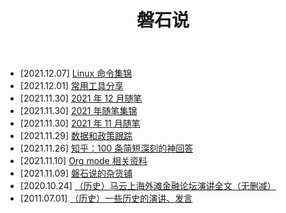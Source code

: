 #+TITLE: 磐石说

- [2021.12.07] [[file:linux_cli.org][Linux 命令集锦]]
- [2021.12.01] [[file:2021/12/common_tools.org][常用工具分享]]
- [2021.11.30] [[file:2021/12/notes.org][2021 年 12 月随笔]]
- [2021.11.30] [[file:2021/index.org][2021 年随笔集锦]]
- [2021.11.30] [[file:2021/11/notes.org][2021 年 11 月随笔]]
- [2021.11.29] [[file:datas_slogan.org][数据和政策跟踪]]
- [2021.11.26] [[file:zhihu_100.org][知乎：100 条简短深刻的神回答]]
- [2021.11.10] [[file:org_modes.org][Org mode 相关资料]]
- [2021.11.09] [[file:first_page.org][磐石说的杂货铺]]
- [2020.10.24] [[file:history/mayunwaitan.org][（历史）马云上海外滩金融论坛演讲全文（无删减）]]
- [2011.07.01] [[file:history/index.org][（历史）一些历史的演讲、发言]]